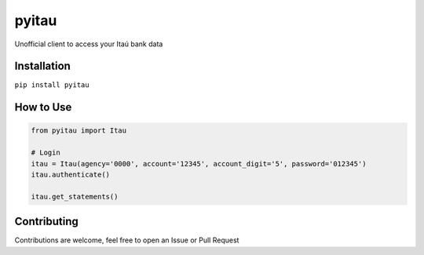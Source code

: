 pyitau
============

.. image:: https://badge.fury.io/py/pyitau.svg
    :target: https://badge.fury.io/py/pyitau
    :alt: PyPI
.. image:: https://travis-ci.org/Lrcezimbra/pyitau.svg?branch=master
    :target: https://travis-ci.org/Lrcezimbra/pyitau
    :alt: Travis CI Build
.. image:: https://coveralls.io/repos/github/Lrcezimbra/pyitau/badge.svg?branch=master
    :target: https://coveralls.io/github/Lrcezimbra/pyitau?branch=master
    :alt: Coverage
.. image:: https://pyup.io/repos/github/Lrcezimbra/pyitau/shield.svg
    :target: https://pyup.io/repos/github/Lrcezimbra/pyitau/
    :alt: Updates
.. image:: https://pyup.io/repos/github/Lrcezimbra/pyitau/python-3-shield.svg
    :target: https://pyup.io/repos/github/Lrcezimbra/pyitau/
    :alt: Python 3

Unofficial client to access your Itaú bank data


Installation
~~~~~~~~~~~~~
``pip install pyitau``


How to Use
~~~~~~~~~~~~~
.. code-block:: python

    from pyitau import Itau

    # Login
    itau = Itau(agency='0000', account='12345', account_digit='5', password='012345')
    itau.authenticate()

    itau.get_statements()


Contributing
~~~~~~~~~~~~~
Contributions are welcome, feel free to open an Issue or Pull Request
